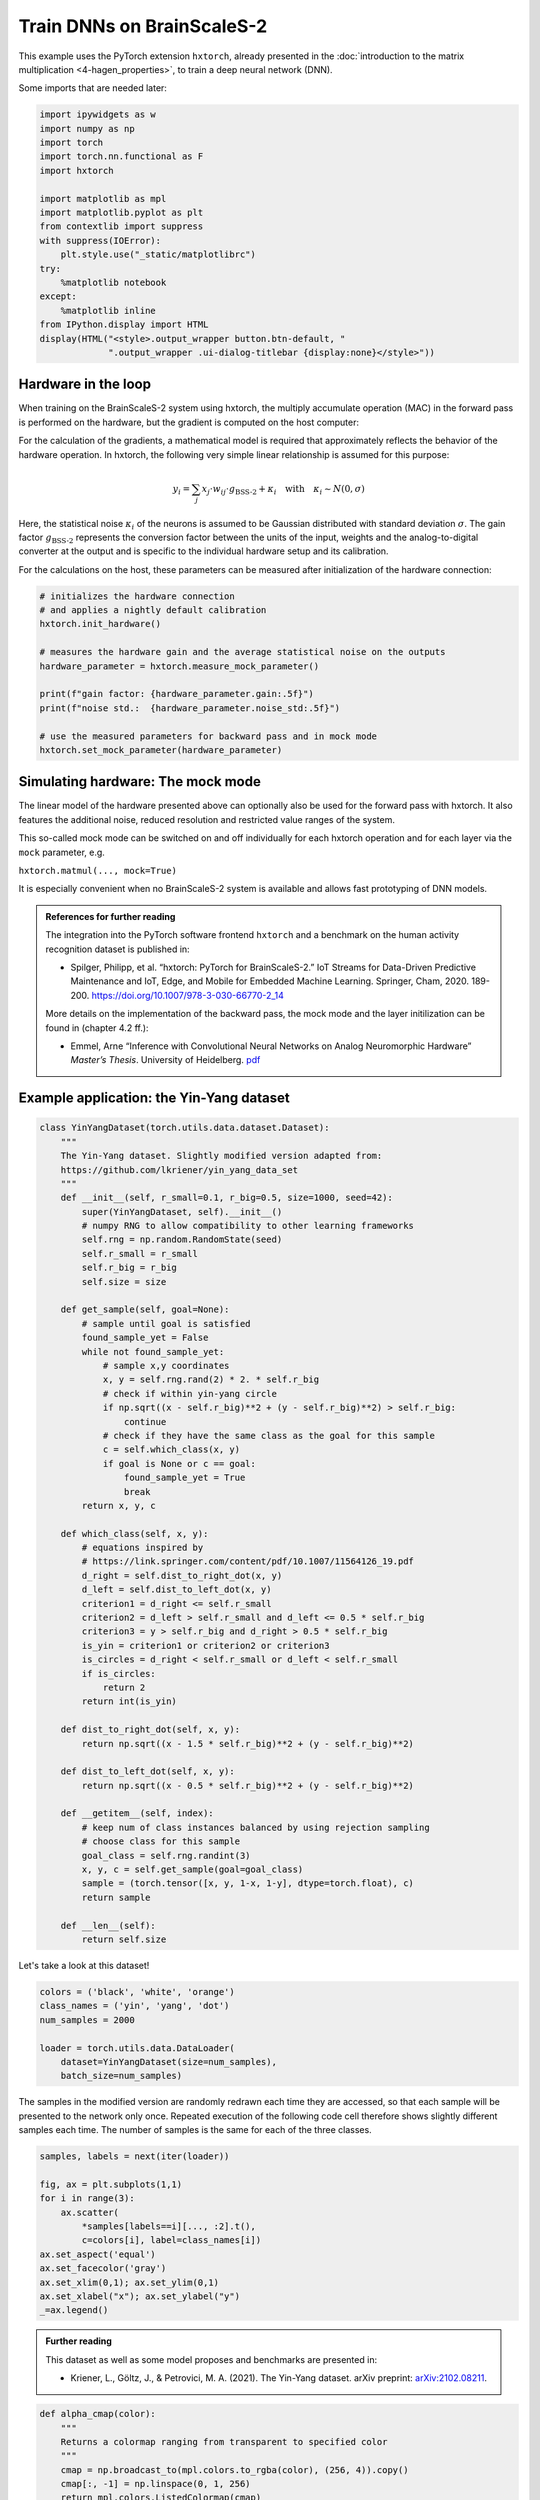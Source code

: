 
Train DNNs on BrainScaleS-2
===========================

This example uses the PyTorch extension ``hxtorch``, already presented in the
:doc:`introduction to the matrix multiplication <4-hagen_properties>`, to train
a deep neural network (DNN).

Some imports that are needed later:

.. code:: ipython3

    import ipywidgets as w
    import numpy as np
    import torch
    import torch.nn.functional as F
    import hxtorch

    import matplotlib as mpl
    import matplotlib.pyplot as plt
    from contextlib import suppress
    with suppress(IOError):
        plt.style.use("_static/matplotlibrc")
    try:
        %matplotlib notebook
    except:
        %matplotlib inline
    from IPython.display import HTML
    display(HTML("<style>.output_wrapper button.btn-default, "
                 ".output_wrapper .ui-dialog-titlebar {display:none}</style>"))

Hardware in the loop
--------------------

When training on the BrainScaleS-2 system using hxtorch, the multiply
accumulate operation (MAC) in the forward pass is performed on the
hardware, but the gradient is computed on the host computer:

.. image:: _static/tutorial/hxtorch_itl.png
   :width: 25%
   :align: center

For the calculation of the gradients, a mathematical model is required
that approximately reflects the behavior of the hardware operation. In
hxtorch, the following very simple linear relationship is assumed for
this purpose:

.. math::

   y_i = \sum_j x_j \cdot w_{ij} \cdot g_\text{BSS-2} + \kappa_i\quad\text{with}\quad \kappa_i \sim N(0,\sigma)

Here, the statistical noise :math:`\kappa_i` of the neurons is assumed
to be Gaussian distributed with standard deviation :math:`\sigma`. The
gain factor :math:`g_\text{BSS-2}` represents the conversion factor
between the units of the input, weights and the analog-to-digital
converter at the output and is specific to the individual hardware setup
and its calibration.

For the calculations on the host, these parameters can be measured after 
initialization of the hardware connection:

.. code:: ipython3

    # initializes the hardware connection
    # and applies a nightly default calibration
    hxtorch.init_hardware()

    # measures the hardware gain and the average statistical noise on the outputs
    hardware_parameter = hxtorch.measure_mock_parameter()

    print(f"gain factor: {hardware_parameter.gain:.5f}")
    print(f"noise std.:  {hardware_parameter.noise_std:.5f}")

    # use the measured parameters for backward pass and in mock mode
    hxtorch.set_mock_parameter(hardware_parameter)

Simulating hardware: The mock mode
----------------------------------

The linear model of the hardware presented above can optionally also be
used for the forward pass with hxtorch. It also features the additional
noise, reduced resolution and restricted value ranges of the system.

.. image:: _static/tutorial/hxtorch_mock_mode.png
   :width: 90%
   :align: center

This so-called mock mode can be switched on and off individually for
each hxtorch operation and for each layer via the ``mock`` parameter,
e.g.

``hxtorch.matmul(..., mock=True)``

It is especially convenient when no BrainScaleS-2 system is available
and allows fast prototyping of DNN models.

.. admonition:: References for further reading

    The integration into the PyTorch software frontend ``hxtorch`` and a
    benchmark on the human activity recognition dataset is published in:

    - Spilger, Philipp, et al. “hxtorch: PyTorch for BrainScaleS-2.” IoT
      Streams for Data-Driven Predictive Maintenance and IoT, Edge, and Mobile
      for Embedded Machine Learning. Springer, Cham, 2020. 189-200.
      https://doi.org/10.1007/978-3-030-66770-2_14

    More details on the implementation of the backward pass, the mock mode
    and the layer initilization can be found in (chapter 4.2 ff.):

    - Emmel, Arne “Inference with Convolutional Neural Networks on Analog
      Neuromorphic Hardware” *Master’s Thesis*. University of Heidelberg.
      `pdf <http://www.kip.uni-heidelberg.de/Veroeffentlichungen/details.php?id=4122>`__


Example application: the Yin-Yang dataset
-----------------------------------------

.. code:: ipython3

    class YinYangDataset(torch.utils.data.dataset.Dataset):
        """
        The Yin-Yang dataset. Slightly modified version adapted from:
        https://github.com/lkriener/yin_yang_data_set
        """
        def __init__(self, r_small=0.1, r_big=0.5, size=1000, seed=42):
            super(YinYangDataset, self).__init__()
            # numpy RNG to allow compatibility to other learning frameworks
            self.rng = np.random.RandomState(seed)
            self.r_small = r_small
            self.r_big = r_big
            self.size = size

        def get_sample(self, goal=None):
            # sample until goal is satisfied
            found_sample_yet = False
            while not found_sample_yet:
                # sample x,y coordinates
                x, y = self.rng.rand(2) * 2. * self.r_big
                # check if within yin-yang circle
                if np.sqrt((x - self.r_big)**2 + (y - self.r_big)**2) > self.r_big:
                    continue
                # check if they have the same class as the goal for this sample
                c = self.which_class(x, y)
                if goal is None or c == goal:
                    found_sample_yet = True
                    break
            return x, y, c

        def which_class(self, x, y):
            # equations inspired by
            # https://link.springer.com/content/pdf/10.1007/11564126_19.pdf
            d_right = self.dist_to_right_dot(x, y)
            d_left = self.dist_to_left_dot(x, y)
            criterion1 = d_right <= self.r_small
            criterion2 = d_left > self.r_small and d_left <= 0.5 * self.r_big
            criterion3 = y > self.r_big and d_right > 0.5 * self.r_big
            is_yin = criterion1 or criterion2 or criterion3
            is_circles = d_right < self.r_small or d_left < self.r_small
            if is_circles:
                return 2
            return int(is_yin)

        def dist_to_right_dot(self, x, y):
            return np.sqrt((x - 1.5 * self.r_big)**2 + (y - self.r_big)**2)

        def dist_to_left_dot(self, x, y):
            return np.sqrt((x - 0.5 * self.r_big)**2 + (y - self.r_big)**2)

        def __getitem__(self, index):
            # keep num of class instances balanced by using rejection sampling
            # choose class for this sample
            goal_class = self.rng.randint(3)
            x, y, c = self.get_sample(goal=goal_class)
            sample = (torch.tensor([x, y, 1-x, 1-y], dtype=torch.float), c)
            return sample

        def __len__(self):
            return self.size

Let's take a look at this dataset!

.. code:: ipython3

    colors = ('black', 'white', 'orange')
    class_names = ('yin', 'yang', 'dot')
    num_samples = 2000

    loader = torch.utils.data.DataLoader(
        dataset=YinYangDataset(size=num_samples),
        batch_size=num_samples)

The samples in the modified version are randomly redrawn each time they are
accessed, so that each sample will be presented to the network only once.
Repeated execution of the following code cell therefore shows slightly different
samples each time. The number of samples is the same for each of the three classes.

.. code:: ipython3

    samples, labels = next(iter(loader))

    fig, ax = plt.subplots(1,1)
    for i in range(3):
        ax.scatter(
            *samples[labels==i][..., :2].t(),
            c=colors[i], label=class_names[i])
    ax.set_aspect('equal')
    ax.set_facecolor('gray')
    ax.set_xlim(0,1); ax.set_ylim(0,1)
    ax.set_xlabel("x"); ax.set_ylabel("y")
    _=ax.legend()

.. image:: _static/tutorial/yin_yang_itl_dataset.png
    :width: 90%
    :align: center
    :class: solution

.. admonition:: Further reading

    This dataset as well as some model proposes and benchmarks are presented in:

    - Kriener, L., Göltz, J., & Petrovici, M. A. (2021). The Yin-Yang dataset.
      arXiv preprint: `arXiv:2102.08211 <https://arxiv.org/abs/2102.08211>`__.

.. code:: ipython3

    def alpha_cmap(color):
        """
        Returns a colormap ranging from transparent to specified color
        """
        cmap = np.broadcast_to(mpl.colors.to_rgba(color), (256, 4)).copy()
        cmap[:, -1] = np.linspace(0, 1, 256)
        return mpl.colors.ListedColormap(cmap)

    def test_train_epoch(model: torch.nn.Module,
                         loader: torch.utils.data.DataLoader,
                         optimizer: torch.optim.Optimizer):
        """
        Test the model and train for a single epoch afterwards.
        :param model: The model
        :param loader: Data loader containing the train data set
        :param optimizer: Optimizer that handles the weight updates
        """
        # prepare test data (grid of equal spaced samples):
        gridsize = 16  # one dimension of the test grid
        x = y = torch.linspace(0, 1, gridsize)
        x, y = torch.meshgrid(x, y); x, y = x.flatten(), y.flatten()
        data_test = torch.tensor(list(zip(x, y, 1-x, 1-y)), requires_grad=True)
        data, target = next(iter(loader))
        data = torch.cat((data_test, data))  # prepend to train data
        # the actual training:
        model.train()
        optimizer.zero_grad()
        output = model(data)
        loss = F.cross_entropy(output[len(data_test):], target)
        loss.backward()
        optimizer.step()
        # get test data from output and reshape:
        with torch.no_grad():
            output_test = F.softmax(output[:len(data_test)], dim=-1)
        output_test = output_test.reshape(gridsize, gridsize, -1)
        return torch.transpose(output_test, 0, 1)

    def train(model: torch.nn.Module,
              loader: torch.utils.data.DataLoader,
              scheduler: torch.optim.lr_scheduler._LRScheduler,
              num_epochs: int = 200):
        """
        Train the model while displaying the test results.
        :param model: The model
        :param loader: Data loader containing the train data set
        :param scheduler: Scheduler that handles the weight updates
        :param num_epochs: Number of epochs to train
        """
        fig = plt.figure()
        ax = plt.gca()
        ax.grid(False)
        ax.set_title("Epoch 0")
        imgs = []
        for i, c in enumerate(colors):
            imgs.append(plt.imshow(
                torch.zeros((1, 1)), vmin=0, vmax=1,
                extent=(0, 1, 0, 1), origin='lower',
                cmap=alpha_cmap(c)))
        plt.xlabel("$x$"); plt.ylabel("$y$")

        for _ in range(num_epochs + 1):
            test_out = test_train_epoch(model, loader, scheduler.optimizer)
            for i, img in enumerate(imgs):
                img.set_data(test_out[..., i])
            ax.set_title(f"Epoch {scheduler.last_epoch}")
            fig.canvas.draw()
            scheduler.step()
        wout = w.Output(layout=w.Layout(height="450px")); display(wout)
        plt.close(); wout.layout=w.Layout(height="0px")


Modeling with hxtorch feels almost like using PyTorch normally, you can
even use layers of hxtorch and PyTorch together. If you are familiar
with PyTorch, the code below will also look familiar to you:

.. code:: ipython3

    class Model(torch.nn.Module):
        """
        Classify the YinYang dataset.
        """
        def __init__(self, mock: bool = False):
            super().__init__()
            self.classifier = torch.nn.Sequential(
                hxtorch.nn.Linear(4, 128, mock=mock),
                hxtorch.nn.ConvertingReLU(shift=1),
                hxtorch.nn.Linear(128, 3, avg=5, mock=mock),
            )

        def forward(self, *x):
            x = x[0] * 31.  # scale to the whole input range
            x = self.classifier(x)
            return x

.. code:: ipython3

    model_mock = Model(mock=True)
    model_mock

.. parsed-literal::
    :class: solution

    Model(
      (classifier): Sequential(
        (0): Linear(in_features=4, out_features=128, num_sends=20, mock=True)
        (1): ConvertingReLU(shift=1)
        (2): Linear(in_features=128, out_features=3, num_sends=4, mock=True)
      )
    )

.. code:: ipython3

    batch_size = 350
    lr = 1  # learning rate
    gamma = 0.99  # learning parameters decay

    loader = torch.utils.data.DataLoader(
        dataset=YinYangDataset(size=batch_size),
        batch_size=batch_size)
    scheduler = torch.optim.lr_scheduler.StepLR(
        torch.optim.Adam(model_mock.parameters(), lr=lr),
        step_size=1, gamma=gamma)

.. code:: ipython3

    train(model_mock, loader, scheduler, num_epochs=200)

.. image:: _static/tutorial/yin_yang_itl_out1.png
    :width: 90%
    :align: center
    :class: solution

.. code:: ipython3

    model_hw = Model(mock=False)
    # initialize with state of mock model
    model_hw.load_state_dict(model_mock.state_dict())
    model_hw

.. parsed-literal::
    :class: solution

    Model(
      (classifier): Sequential(
        (0): Linear(in_features=4, out_features=128, bias=None, num_sends=20)
        (1): ConvertingReLU(shift=1, mock=True)
        (2): Linear(in_features=128, out_features=3, bias=None, num_sends=4)
      )
    )

.. code:: ipython3

    lr = 0.2
    gamma = 0.9

    scheduler_hw = torch.optim.lr_scheduler.StepLR(
        torch.optim.Adam(model_hw.parameters(), lr=lr),
        step_size=1, gamma=gamma)

.. code:: ipython3

    train(model_hw, loader, scheduler_hw, num_epochs=15)

.. image:: _static/tutorial/yin_yang_itl_out2.png
    :width: 90%
    :align: center
    :class: solution
